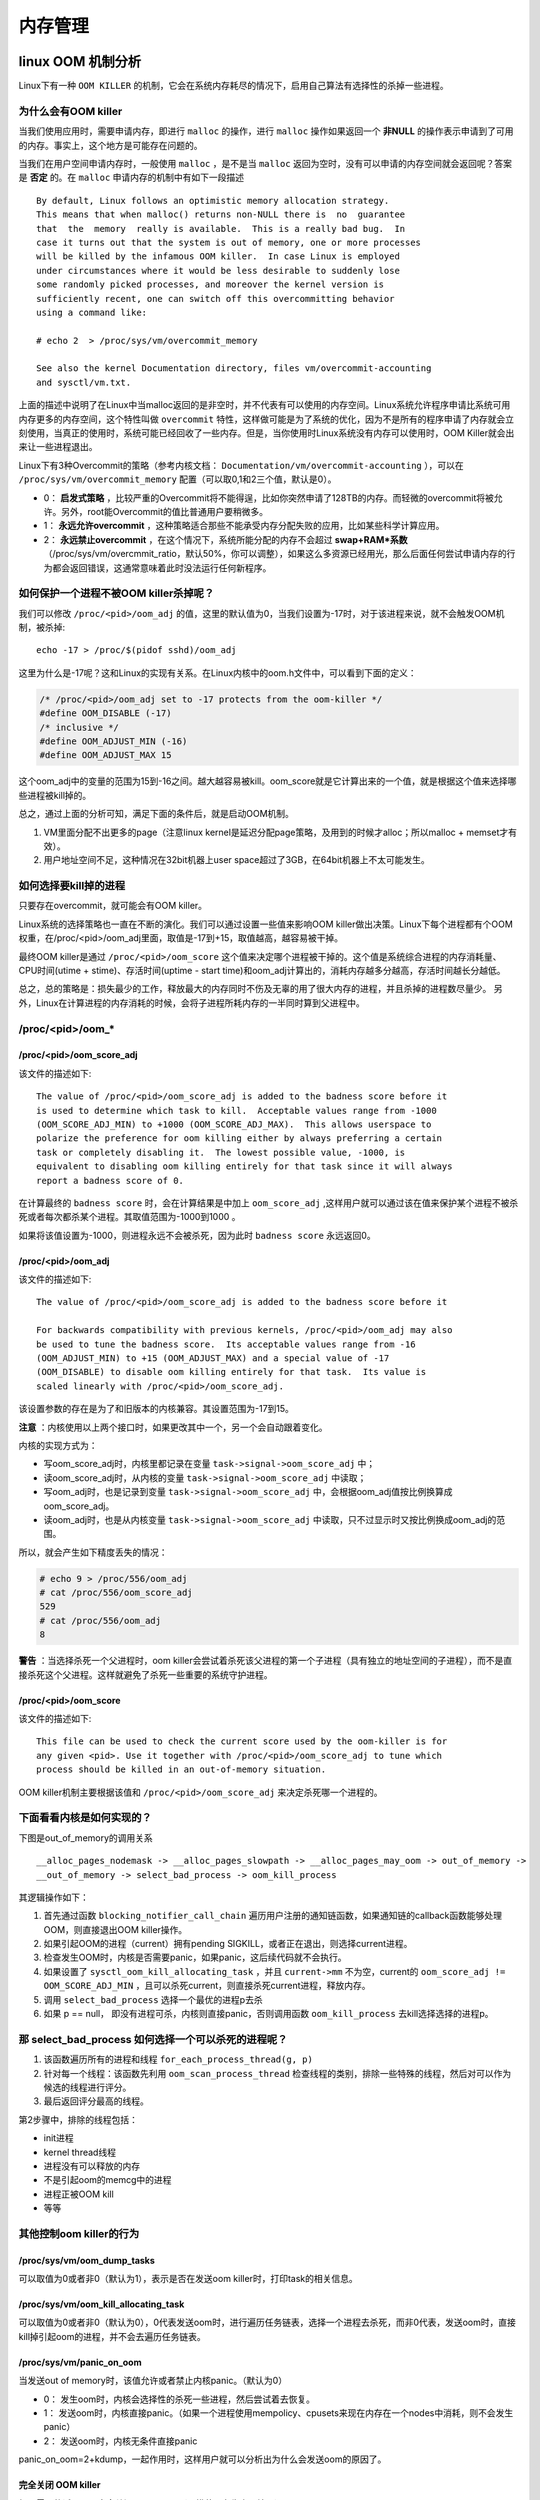 .. highlight:: rst

内存管理
========

linux OOM 机制分析
-------------------

Linux下有一种 ``OOM KILLER`` 的机制，它会在系统内存耗尽的情况下，启用自己算法有选择性的杀掉一些进程。


为什么会有OOM killer
^^^^^^^^^^^^^^^^^^^^

当我们使用应用时，需要申请内存，即进行 ``malloc`` 的操作，进行 ``malloc`` 操作如果返回一个 **非NULL** 的操作表示申请到了可用的内存。事实上，这个地方是可能存在问题的。

当我们在用户空间申请内存时，一般使用 ``malloc`` ，是不是当 ``malloc`` 返回为空时，没有可以申请的内存空间就会返回呢？答案是 **否定** 的。在 ``malloc`` 申请内存的机制中有如下一段描述 ::

        By default, Linux follows an optimistic memory allocation strategy.  
        This means that when malloc() returns non-NULL there is  no  guarantee 
        that  the  memory  really is available.  This is a really bad bug.  In 
        case it turns out that the system is out of memory, one or more processes 
        will be killed by the infamous OOM killer.  In case Linux is employed 
        under circumstances where it would be less desirable to suddenly lose 
        some randomly picked processes, and moreover the kernel version is 
        sufficiently recent, one can switch off this overcommitting behavior 
        using a command like:
        
        # echo 2  > /proc/sys/vm/overcommit_memory
        
        See also the kernel Documentation directory, files vm/overcommit-accounting
        and sysctl/vm.txt.

上面的描述中说明了在Linux中当malloc返回的是非空时，并不代表有可以使用的内存空间。Linux系统允许程序申请比系统可用内存更多的内存空间，这个特性叫做 ``overcommit`` 特性，这样做可能是为了系统的优化，因为不是所有的程序申请了内存就会立刻使用，当真正的使用时，系统可能已经回收了一些内存。但是，当你使用时Linux系统没有内存可以使用时，OOM Killer就会出来让一些进程退出。


Linux下有3种Overcommit的策略（参考内核文档： ``Documentation/vm/overcommit-accounting`` ），可以在 ``/proc/sys/vm/overcommit_memory`` 配置（可以取0,1和2三个值，默认是0）。 

*  0： **启发式策略** ，比较严重的Overcommit将不能得逞，比如你突然申请了128TB的内存。而轻微的overcommit将被允许。另外，root能Overcommit的值比普通用户要稍微多。
*  1： **永远允许overcommit** ，这种策略适合那些不能承受内存分配失败的应用，比如某些科学计算应用。 
*  2： **永远禁止overcommit** ，在这个情况下，系统所能分配的内存不会超过 **swap+RAM\*系数** （/proc/sys/vm/overcmmit_ratio，默认50%，你可以调整），如果这么多资源已经用光，那么后面任何尝试申请内存的行为都会返回错误，这通常意味着此时没法运行任何新程序。

如何保护一个进程不被OOM killer杀掉呢？
^^^^^^^^^^^^^^^^^^^^^^^^^^^^^^^^^^^^^^^^

我们可以修改 ``/proc/<pid>/oom_adj`` 的值，这里的默认值为0，当我们设置为-17时，对于该进程来说，就不会触发OOM机制，被杀掉::

        echo -17 > /proc/$(pidof sshd)/oom_adj

这里为什么是-17呢？这和Linux的实现有关系。在Linux内核中的oom.h文件中，可以看到下面的定义：

.. code-block:: c

        /* /proc/<pid>/oom_adj set to -17 protects from the oom-killer */
        #define OOM_DISABLE (-17)
        /* inclusive */
        #define OOM_ADJUST_MIN (-16)
        #define OOM_ADJUST_MAX 15

这个oom_adj中的变量的范围为15到-16之间。越大越容易被kill。oom_score就是它计算出来的一个值，就是根据这个值来选择哪些进程被kill掉的。

总之，通过上面的分析可知，满足下面的条件后，就是启动OOM机制。

1. VM里面分配不出更多的page（注意linux kernel是延迟分配page策略，及用到的时候才alloc；所以malloc + memset才有效）。
2. 用户地址空间不足，这种情况在32bit机器上user space超过了3GB，在64bit机器上不太可能发生。


如何选择要kill掉的进程
^^^^^^^^^^^^^^^^^^^^^^

只要存在overcommit，就可能会有OOM killer。

Linux系统的选择策略也一直在不断的演化。我们可以通过设置一些值来影响OOM killer做出决策。Linux下每个进程都有个OOM权重，在/proc/<pid>/oom_adj里面，取值是-17到+15，取值越高，越容易被干掉。

最终OOM killer是通过 ``/proc/<pid>/oom_score`` 这个值来决定哪个进程被干掉的。这个值是系统综合进程的内存消耗量、CPU时间(utime + stime)、存活时间(uptime - start time)和oom_adj计算出的，消耗内存越多分越高，存活时间越长分越低。

总之，总的策略是：损失最少的工作，释放最大的内存同时不伤及无辜的用了很大内存的进程，并且杀掉的进程数尽量少。  另外，Linux在计算进程的内存消耗的时候，会将子进程所耗内存的一半同时算到父进程中。

/proc/\<pid\>/oom_*
^^^^^^^^^^^^^^^^^^^^^^^

/proc/\<pid>/oom_score_adj
"""""""""""""""""""""""""""""""

该文件的描述如下::

        The value of /proc/<pid>/oom_score_adj is added to the badness score before it
        is used to determine which task to kill.  Acceptable values range from -1000
        (OOM_SCORE_ADJ_MIN) to +1000 (OOM_SCORE_ADJ_MAX).  This allows userspace to
        polarize the preference for oom killing either by always preferring a certain
        task or completely disabling it.  The lowest possible value, -1000, is
        equivalent to disabling oom killing entirely for that task since it will always
        report a badness score of 0.

在计算最终的 ``badness score`` 时，会在计算结果是中加上 ``oom_score_adj`` ,这样用户就可以通过该在值来保护某个进程不被杀死或者每次都杀某个进程。其取值范围为-1000到1000 。

如果将该值设置为-1000，则进程永远不会被杀死，因为此时 ``badness score`` 永远返回0。


/proc/\<pid>/oom_adj
"""""""""""""""""""""""""""""""

该文件的描述如下::

        The value of /proc/<pid>/oom_score_adj is added to the badness score before it

        For backwards compatibility with previous kernels, /proc/<pid>/oom_adj may also 
        be used to tune the badness score.  Its acceptable values range from -16
        (OOM_ADJUST_MIN) to +15 (OOM_ADJUST_MAX) and a special value of -17
        (OOM_DISABLE) to disable oom killing entirely for that task.  Its value is
        scaled linearly with /proc/<pid>/oom_score_adj.

该设置参数的存在是为了和旧版本的内核兼容。其设置范围为-17到15。

**注意** ：内核使用以上两个接口时，如果更改其中一个，另一个会自动跟着变化。

内核的实现方式为：

* 写oom_score_adj时，内核里都记录在变量 ``task->signal->oom_score_adj`` 中；
* 读oom_score_adj时，从内核的变量 ``task->signal->oom_score_adj`` 中读取；
* 写oom_adj时，也是记录到变量 ``task->signal->oom_score_adj`` 中，会根据oom_adj值按比例换算成oom_score_adj。
* 读oom_adj时，也是从内核变量 ``task->signal->oom_score_adj`` 中读取，只不过显示时又按比例换成oom_adj的范围。

所以，就会产生如下精度丢失的情况：

.. code-block:: bash

        # echo 9 > /proc/556/oom_adj
        # cat /proc/556/oom_score_adj
        529
        # cat /proc/556/oom_adj
        8

**警告** ：当选择杀死一个父进程时，oom killer会尝试着杀死该父进程的第一个子进程（具有独立的地址空间的子进程），而不是直接杀死这个父进程。这样就避免了杀死一些重要的系统守护进程。

/proc/\<pid>/oom_score
"""""""""""""""""""""""""

该文件的描述如下::

        This file can be used to check the current score used by the oom-killer is for
        any given <pid>. Use it together with /proc/<pid>/oom_score_adj to tune which
        process should be killed in an out-of-memory situation.

OOM killer机制主要根据该值和 ``/proc/<pid>/oom_score_adj`` 来决定杀死哪一个进程的。


下面看看内核是如何实现的？
^^^^^^^^^^^^^^^^^^^^^^^^^^^^^

下图是out_of_memory的调用关系 ::

__alloc_pages_nodemask -> __alloc_pages_slowpath -> __alloc_pages_may_oom -> out_of_memory -> 
__out_of_memory -> select_bad_process -> oom_kill_process


其逻辑操作如下：

1. 首先通过函数 ``blocking_notifier_call_chain`` 遍历用户注册的通知链函数，如果通知链的callback函数能够处理OOM，则直接退出OOM killer操作。
2. 如果引起OOM的进程（current）拥有pending SIGKILL，或者正在退出，则选择current进程。
3. 检查发生OOM时，内核是否需要panic，如果panic，这后续代码就不会执行。
4. 如果设置了 ``sysctl_oom_kill_allocating_task`` ，并且 ``current->mm`` 不为空，current的 ``oom_score_adj != OOM_SCORE_ADJ_MIN`` ，且可以杀死current，则直接杀死current进程，释放内存。
5. 调用 ``select_bad_process`` 选择一个最优的进程p去杀
6. 如果 p == null， 即没有进程可杀，内核则直接panic，否则调用函数 ``oom_kill_process`` 去kill选择选择的进程p。


那 select_bad_process 如何选择一个可以杀死的进程呢？
^^^^^^^^^^^^^^^^^^^^^^^^^^^^^^^^^^^^^^^^^^^^^^^^^^^^^^^^^

1. 该函数遍历所有的进程和线程 ``for_each_process_thread(g, p)``
2. 针对每一个线程：该函数先利用 ``oom_scan_process_thread`` 检查线程的类别，排除一些特殊的线程，然后对可以作为候选的线程进行评分。
3. 最后返回评分最高的线程。

第2步骤中，排除的线程包括：

- init进程
- kernel thread线程
- 进程没有可以释放的内存
- 不是引起oom的memcg中的进程
- 进程正被OOM kill
- 等等

其他控制oom killer的行为
^^^^^^^^^^^^^^^^^^^^^^^^^^

/proc/sys/vm/oom_dump_tasks
"""""""""""""""""""""""""""""

可以取值为0或者非0（默认为1），表示是否在发送oom killer时，打印task的相关信息。

/proc/sys/vm/oom_kill_allocating_task
""""""""""""""""""""""""""""""""""""""

可以取值为0或者非0（默认为0），0代表发送oom时，进行遍历任务链表，选择一个进程去杀死，而非0代表，发送oom时，直接kill掉引起oom的进程，并不会去遍历任务链表。

/proc/sys/vm/panic_on_oom 
""""""""""""""""""""""""""

当发送out of memory时，该值允许或者禁止内核panic。（默认为0）

*  0： 发生oom时，内核会选择性的杀死一些进程，然后尝试着去恢复。 
*  1： 发送oom时，内核直接panic。（如果一个进程使用mempolicy、cpusets来现在内存在一个nodes中消耗，则不会发生panic）
*  2： 发送oom时，内核无条件直接panic

panic_on_oom=2+kdump，一起作用时，这样用户就可以分析出为什么会发送oom的原因了。

完全关闭 OOM killer
"""""""""""""""""""""""

如果需要的话，可以完全关闭 OOM killer（不推荐用在生产环境下）::

        # sysctl -w vm.overcommit_memory=2
        # echo "vm.overcommit_memory=2" >> /etc/sysctl.conf



.. @@@@@@@@@@@@@@@@@@@@@@@@@@@@@@@@@@@@@@@@@@@@@@@@@@@@@@@@@@@@@@@@@@@@@@@@@@@@@@@@@@@@@@@@@@@@@@@@@@@@
.. @@@@@@@@@@@@@@@@@@@@@@@@@@@@@@@@@@@@@@@@@@@@@@@@@@@@@@@@@@@@@@@@@@@@@@@@@@@@@@@@@@@@@@@@@@@@@@@@@@@@
.. @@@@@@@@@@@@@@@@@@@@@@@@@@@@@@@@@@@@@@@@@@@@@@@@@@@@@@@@@@@@@@@@@@@@@@@@@@@@@@@@@@@@@@@@@@@@@@@@@@@@
.. @@@@@@@@@@@@@@@@@@@@@@@@@@@@@@@@@@@@@@@@@@@@@@@@@@@@@@@@@@@@@@@@@@@@@@@@@@@@@@@@@@@@@@@@@@@@@@@@@@@@


memblock机制
--------------

初始化全局变量memblock
^^^^^^^^^^^^^^^^^^^^^^^^

struct memblock memblock的定义:

.. code-block:: c

          34 struct memblock memblock __initdata_memblock = {
          35         .memory.regions         = memblock_memory_init_regions,
          36         .memory.cnt             = 1,    /* empty dummy entry */
          37         .memory.max             = INIT_MEMBLOCK_REGIONS,                //128  
          38   
          39         .reserved.regions       = memblock_reserved_init_regions,
          40         .reserved.cnt           = 1,    /* empty dummy entry */
          41         .reserved.max           = INIT_MEMBLOCK_REGIONS,                //128
          42   
          43 #ifdef CONFIG_HAVE_MEMBLOCK_PHYS_MAP   
          44         .physmem.regions        = memblock_physmem_init_regions, 
          45         .physmem.cnt            = 1,    /* empty dummy entry */
          46         .physmem.max            = INIT_PHYSMEM_REGIONS,                 //4
          47 #endif
          48   
          49         .bottom_up              = false,
          50         .current_limit          = MEMBLOCK_ALLOC_ANYWHERE,              // 0xFFFFFFFF
          51 };
  
它初始化了部分成员，表示内存申请自高地址向低地址，且current_limit设为~0，即0xFFFFFFFF，同时通过全局变量定义为memblock的算法管理中的memory和reserved准备了内存空间。 


memblock 算法初始化
^^^^^^^^^^^^^^^^^^^^^

在ARM中，其初始化有两处，一处是根据DTS中的memory结点，一处是通过命令行参数mem。

通过DTB实现
"""""""""""""

调用关系如下::

        setup_arch()
                setup_machine_fdt()
                        early_init_dt_scan_nodes()
                                early_init_dt_scan_memory()
                                        early_init_dt_add_memory_arch()
                                                memblock_add()
                        

发现信息从dts中读出的memory信息和dts中不一样，肯定是哪里修改dtb了。

dtb dump的信息::

        0000 0003 0000 0007  memory..........
        0000180: 0000 0046 6d65 6d6f 7279 0000 0000 0003  ...Fmemory......
        0000190: 0000 0008 0000 0052 8000 0000 8000 0000  .......R........
        00001a0: 0000 0002 0000 0001 696e 7465 7272 7570  ........interrup
        00001b0: 742d 636f 6e74 726f 6c6c 6572 4031 6530  t-controller@1e0
        00001c0: 3031 3030 3000 0000 0000 0003 0000 0012  01000...........
        00001d0: 0000 0032 6172 6d2c 636f 7274 6578 2d61  ...2arm,cortex-a
        00001e0: 392d 6769 6300 0000 0000 0003
        
内核中的打印信息::

        [    0.000000] memory scan node memory, reg size 8,
        [    0.000000] mem reg: c0872e78: 00 00 00 03 00 00 00 07 00 00 00 46 6d 65 6d 6f  ...........Fmemo
        [    0.000000] mem reg: c0872e88: 72 79 00 00 00 00 00 03 00 00 00 08 00 00 00 52  ry.............R
        [    0.000000] mem reg: c0872e98: 80 00 00 00 40 00 00 00 00 00 00 02 00 00 00 01  ....@...........
        [    0.000000] mem reg: c0872ea8: 69 6e 74 65 72 72 75 70 74 2d 63 6f 6e 74 72 6f  interrupt-contro
        [    0.000000] mem reg: c0872eb8: 6c 6c 65 72 40 31 65 30 30 31 30 30 30 00 00 00  ller@1e001000...
        [    0.000000] mem reg: c0872ec8: 00 00 00 03 00 00 00 12 00 00 00 32 61 72 6d 2c  ...........2arm,
        [    0.000000] mem reg: c0872ed8: 63 6f 72 74 65 78 2d 61 39 2d 67 69 63 00 00 00  cortex-a9-gic...
        [    0.000000] mem reg: c0872ee8: 00 00 00 03 00 00 00 04 00 00 00 56 00 00 00 03  ...........V....
        [    0.000000] base =  0x80000000, size = 0x40000000
        [    0.000000] memblock_add: [0x00000080000000-0x000000bfffffff] flags 0x0 early_init_dt_scan_memory+0x138/0x160

为什么会被修改了呢？因为某些开发板uboot通过ATAG传过来一些参数，内核在解压前会分析ATAG这些参数，然后修改内核后面的FDT。
一般情况下，会修改 memory、linux,initrd-start、linux,initrd-end结点。

**所以，如果uboot传递的ATAG中有MEM信息，DTS中的memory结点就会被覆盖。**

通过命令行参数mem来实现的
""""""""""""""""""""""""""

调用栈为 ::

        setup_arch()
                parse_early_param()
                        parse_early_options()
                                do_early_param()
                                        early_mem()
                                                memblock_remove(0x80000000, 0xc0000000)
                                                arm_add_memory(0x80000000,0x38400000)
                                                        memblock_add(0x80000000,0x38400000)
                                
打印的日志信息如下::
        
        [    0.000000] [do_early_param] param = console, p->setup_func = setup_of_earlycon+0x0/0x124
        [    0.000000] [do_early_param] param = mem, p->setup_func = early_mem+0x0/0x128
        [    0.000000] [early_mem] usermem = 0
        [    0.000000] [early_mem] memblock_start_of_DRAM = 0x80000000
        [    0.000000] [early_mem] memblock_end_of_DRAM = 0xc0000000
        [    0.000000] MEMBLOCK configuration:
        [    0.000000]  memory size = 0x40000000 reserved size = 0x0
        [    0.000000]  memory.cnt  = 0x1
        [    0.000000]  memory[0x0]     [0x00000080000000-0x000000bfffffff], 0x40000000 bytes flags: 0x0
        [    0.000000]  reserved.cnt  = 0x1
        [    0.000000]  reserved[0x0]   [0x00000000000000-0xffffffffffffffff], 0x0 bytes flags: 0x0
        [    0.000000] [memblock_remove_range] base = 0x80000000, size = 0x40000000
        [    0.000000] [memblock_remove_range] ret = 0, start_rgn = 0, end_rgn = 1
        [    0.000000] MEMBLOCK configuration:
        [    0.000000]  memory size = 0x0 reserved size = 0x0
        [    0.000000]  memory.cnt  = 0x1
        [    0.000000]  memory[0x0]     [0x00000000000000-0xffffffffffffffff], 0x0 bytes flags: 0x0
        [    0.000000]  reserved.cnt  = 0x1
        [    0.000000]  reserved[0x0]   [0x00000000000000-0xffffffffffffffff], 0x0 bytes flags: 0x0
        [    0.000000] [early_mem] start = 0x00000080000000, size = 0x00000038400000
        [    0.000000] MEMBLOCK configuration:
        [    0.000000]  memory size = 0x38400000 reserved size = 0x0
        [    0.000000]  memory.cnt  = 0x1
        [    0.000000]  memory[0x0]     [0x00000080000000-0x000000b83fffff], 0x38400000 bytes flags: 0x0
        [    0.000000]  reserved.cnt  = 0x1
        [    0.000000]  reserved[0x0]   [0x00000000000000-0xffffffffffffffff], 0x0 bytes flags: 0x0 

Q: 为什么刚开始  memory size = 0x40000000 ?
A: 因为bootloader会给内核传递的ATAGS中有MEM信息。


结论
""""

内核获取内存的途径包括：

1. 通过Uboot传递获取
2. 通过DTB获取
3. 通过命令行参数获取


其中1最终通过修改DTB来完成；3命令行参数中的mem信息又会覆盖DTB中的内存结点。


memblock_add
^^^^^^^^^^^^^^

内存初始化时，都是通过memblock_add就其加入 memblock中，用于内存管理。这里先看一下该函数的实现 

.. code-block:: c

         583 static int __init_memblock memblock_add_region(phys_addr_t base,
         584                                                 phys_addr_t size,
         585                                                 int nid,
         586                                                 unsigned long flags)
         587 {
         588         struct memblock_type *_rgn = &memblock.memory;
         589 
         590         memblock_dbg("memblock_add: [%#016llx-%#016llx] flags %#02lx %pF\n",
         591                      (unsigned long long)base,
         592                      (unsigned long long)base + size - 1,
         593                      flags, (void *)_RET_IP_);
         594 
         595         return memblock_add_range(_rgn, base, size, nid, flags);
         596 }
         597 
         598 int __init_memblock memblock_add(phys_addr_t base, phys_addr_t size)
         599 {
         600         return memblock_add_region(base, size, MAX_NUMNODES, 0);
         601 }

最终都是通过memblock_add函数将内存添加到memblock全局变量中，至此memblock内存管理算是初始化完毕了。接下来看一下算法的内存申请和释放。

memblock内存申请和释放
^^^^^^^^^^^^^^^^^^^^^^^^

memblock算法下的内存申请和释放的接口分别为 ``memblock_alloc()`` 和 ``memblock_free()`` 。

* memblock_alloc 操作 memblock.reserved
* memblock_free 操作 memblock.reserved
* memblock_remove 操作 memblock.memory

其函数调用关系图如下：

.. image:: images/memblock_alloc.png

DEBUG
^^^^^

在command line中添加 ``memblock=debug`` 可以让memblock打印更多的信息，方便调试。如果需要开启debug调试时，建议将 ``memblock=debug``  写到command line的最前面。

由此可以看出，内核是根据command line中的参数的顺序，依次去调用相关处理函数的。

DEBUG FS
^^^^^^^^

如果开启了 ``CONFIG_DEBUG_FS`` ，会在 ``/sys/kernel/debug/`` 下创建文件夹 ``memblock`` ，里面会有文件
memory、reserved和physmem（打开CONFIG_HAVE_MEMBLOCK_PHYS_MAP的情况下才会有）

.. code-block:: bash

        root@localhost:/sys/kernel/debug/memblock# cat memory 
           0: 0x80000000..0xb83fffff
        root@localhost:/sys/kernel/debug/memblock# cat reserved 
           0: 0x80000000..0x80001fff
           1: 0x80004000..0x80007fff
           2: 0x800082c0..0x805cf613
           3: 0x80870c18..0x80871807
           4: 0x83000040..0x85dc0ed5
           5: 0xaf013000..0xaf0e8fff
           6: 0xaf0e9e80..0xaf0e9ec3
           7: 0xaf0ebf0c..0xaf7fc077
           8: 0xaf7fc080..0xaf7fc087
           9: 0xaf7fc0c0..0xaf7fc0c7
          10: 0xaf7fc100..0xaf7fc103
          11: 0xaf7fc140..0xaf7fc143
          12: 0xaf7fc180..0xaf7fc1d9
          13: 0xaf7fc200..0xaf7fc259
          14: 0xaf7fc280..0xaf7fc2d9
          15: 0xaf7fc300..0xaf7fc31b
          16: 0xaf7fc340..0xaf7fcf9f
          17: 0xaf7fcfc0..0xaf7fcfd3
          18: 0xaf7fcfd8..0xaf7fffff


小结
^^^^^

``memblock管理算法`` 将可用可分配的内存在 ``memblock.memory`` 进行管理起来，已分配的内存在 ``memblock.reserved`` 进行管理，只要内存块加入到 ``memblock.reserved`` 里面就表示该内存已经被申请占用了。所以有个关键点需要注意，内存申请的时候，仅是把被申请到的内存加入到 ``memblock.reserved`` 中，并不会在 ``memblock.memory`` 里面有相关的删除或改动的操作，这也就是为什么申请和释放的操作都集中在 ``memblock.reserved`` 的原因了。

这个算法效率并不高，但是这是合理的，毕竟在初始化阶段没有那么多复杂的内存操作场景，甚至很多地方都是申请了内存做永久使用的。



.. @@@@@@@@@@@@@@@@@@@@@@@@@@@@@@@@@@@@@@@@@@@@@@@@@@@@@@@@@@@@@@@@@@@@@@@@@@@@@@@@@@@@@@@@@@@@@@@@@@@@
.. @@@@@@@@@@@@@@@@@@@@@@@@@@@@@@@@@@@@@@@@@@@@@@@@@@@@@@@@@@@@@@@@@@@@@@@@@@@@@@@@@@@@@@@@@@@@@@@@@@@@
.. @@@@@@@@@@@@@@@@@@@@@@@@@@@@@@@@@@@@@@@@@@@@@@@@@@@@@@@@@@@@@@@@@@@@@@@@@@@@@@@@@@@@@@@@@@@@@@@@@@@@
.. @@@@@@@@@@@@@@@@@@@@@@@@@@@@@@@@@@@@@@@@@@@@@@@@@@@@@@@@@@@@@@@@@@@@@@@@@@@@@@@@@@@@@@@@@@@@@@@@@@@@
